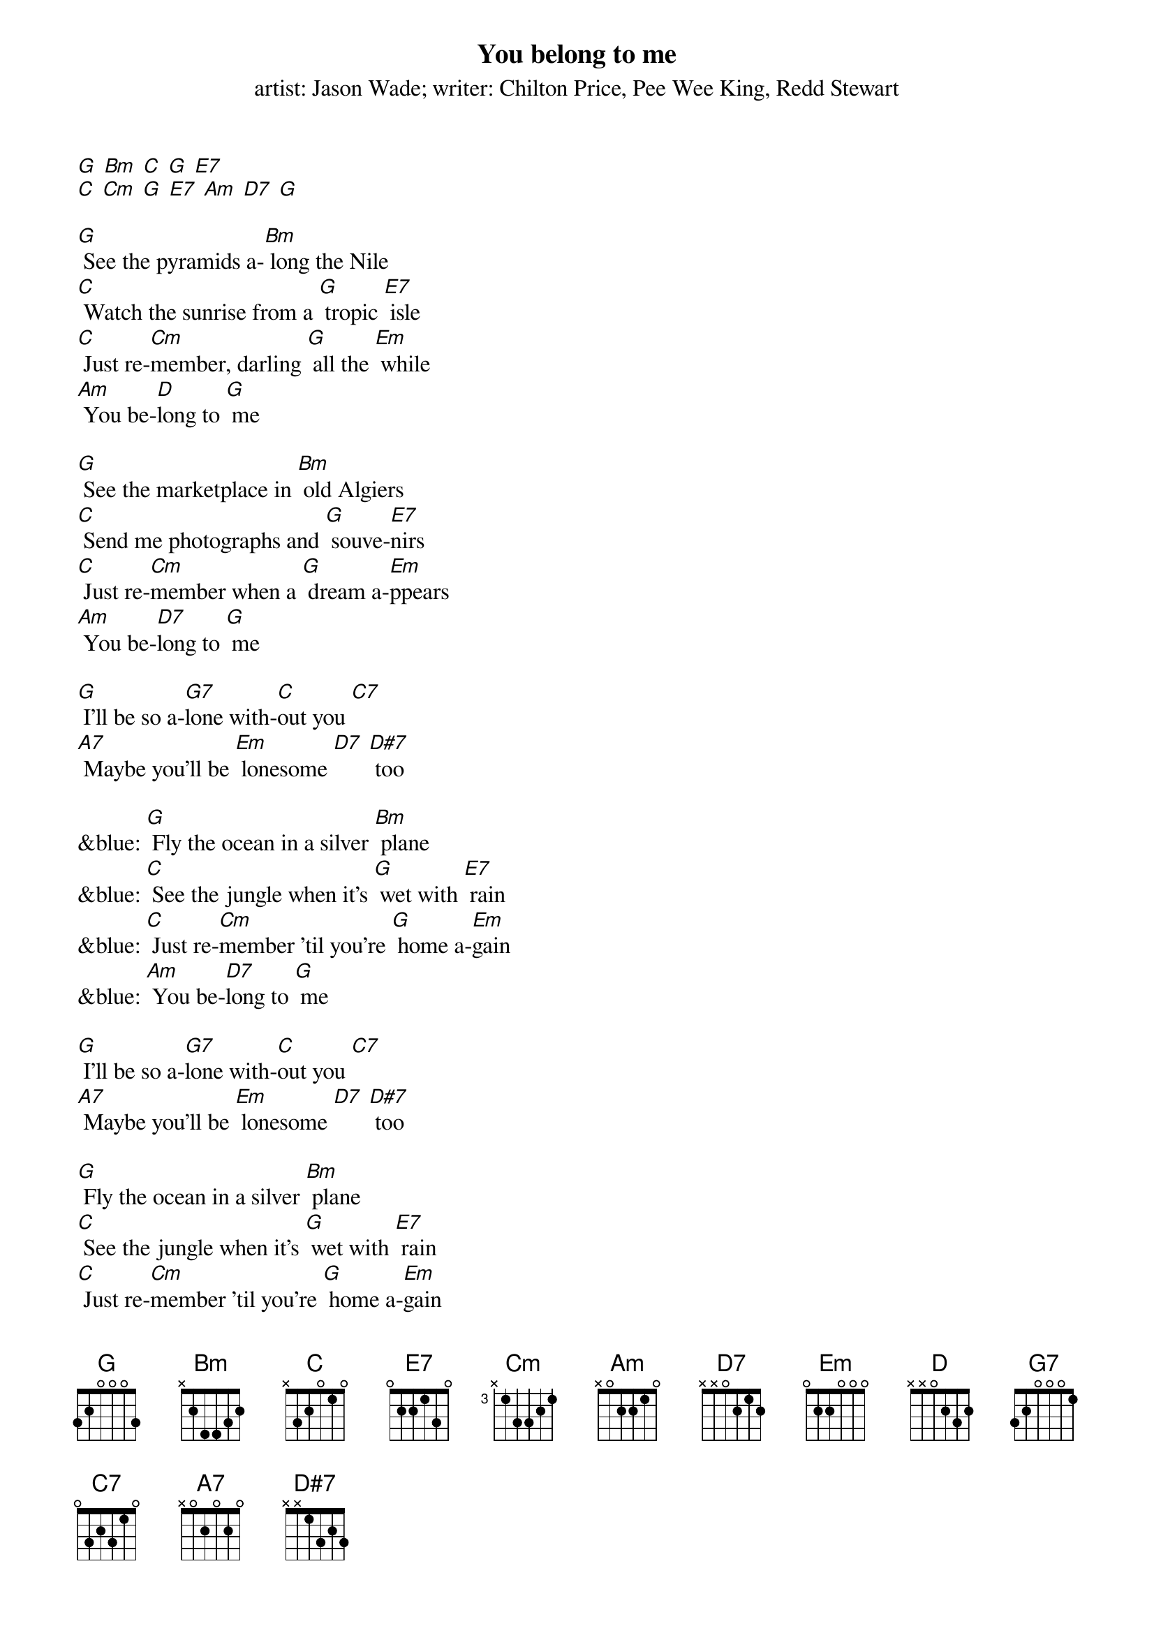 {t: You belong to me}
{st: artist: Jason Wade; writer: Chilton Price, Pee Wee King, Redd Stewart}

[G] [Bm] [C] [G] [E7]
[C] [Cm] [G] [E7] [Am] [D7] [G]

[G] See the pyramids a-[Bm] long the Nile
[C] Watch the sunrise from a [G] tropic [E7] isle
[C] Just re-[Cm]member, darling [G] all the [Em] while
[Am] You be-[D]long to [G] me

[G] See the marketplace in [Bm] old Algiers
[C] Send me photographs and [G] souve-[E7]nirs
[C] Just re-[Cm]member when a [G] dream a-[Em]ppears
[Am] You be-[D7]long to [G] me

[G] I'll be so a-[G7]lone with-[C]out you [C7]
[A7] Maybe you'll be [Em] lonesome [D7] [D#7] too

&blue: [G] Fly the ocean in a silver [Bm] plane
&blue: [C] See the jungle when it's [G] wet with [E7] rain
&blue: [C] Just re-[Cm]member 'til you're [G] home a-[Em]gain
&blue: [Am] You be-[D7]long to [G] me

[G] I'll be so a-[G7]lone with-[C]out you [C7]
[A7] Maybe you'll be [Em] lonesome [D7] [D#7] too

[G] Fly the ocean in a silver [Bm] plane
[C] See the jungle when it's [G] wet with [E7] rain
[C] Just re-[Cm]member 'til you're [G] home a-[Em]gain
[Am] You be-[D7]long to [G] me

